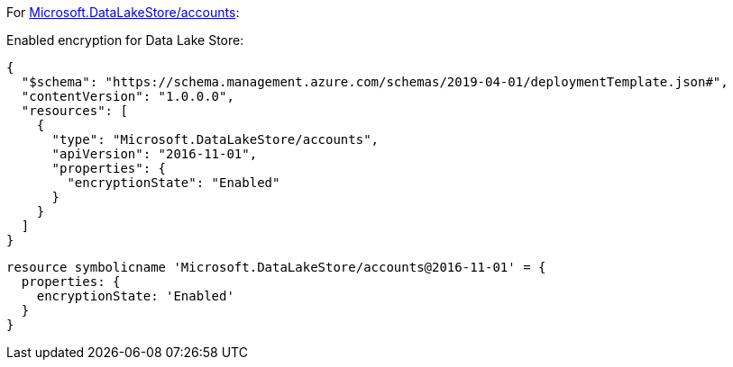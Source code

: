 For https://learn.microsoft.com/en-us/azure/templates/microsoft.datalakestore/accounts[Microsoft.DataLakeStore/accounts]:

Enabled encryption for Data Lake Store:
[source,json,diff-id=501,diff-type=compliant]
----
{
  "$schema": "https://schema.management.azure.com/schemas/2019-04-01/deploymentTemplate.json#",
  "contentVersion": "1.0.0.0",
  "resources": [
    {
      "type": "Microsoft.DataLakeStore/accounts",
      "apiVersion": "2016-11-01",
      "properties": {
        "encryptionState": "Enabled"
      }
    }
  ]
}
----

[source,bicep,diff-id=511,diff-type=compliant]
----
resource symbolicname 'Microsoft.DataLakeStore/accounts@2016-11-01' = {
  properties: {
    encryptionState: 'Enabled'
  }
}
----
